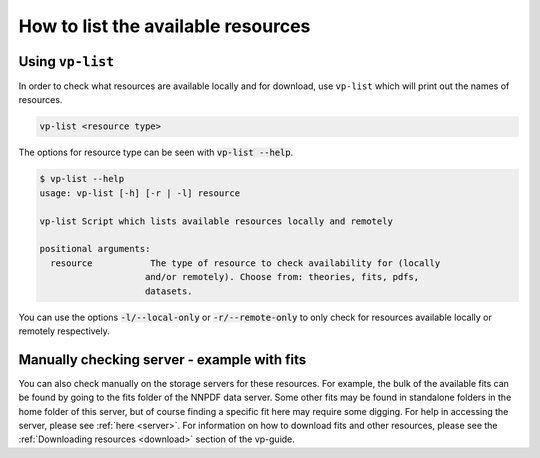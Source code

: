 How to list the available resources
===================================

.. _vp-list:


Using ``vp-list``
----------------

In order to check what resources are available locally and for download, use
``vp-list`` which will print out the names of resources.

.. code:: bash

  vp-list <resource type>

The options for resource type can be seen with :code:`vp-list --help`.

.. code:: bash

  $ vp-list --help
  usage: vp-list [-h] [-r | -l] resource

  vp-list Script which lists available resources locally and remotely

  positional arguments:
    resource           The type of resource to check availability for (locally
                      and/or remotely). Choose from: theories, fits, pdfs,
                      datasets.


You can use the options :code:`-l/--local-only` or :code:`-r/--remote-only` to only check
for resources available locally or remotely respectively.

Manually checking server - example with fits
--------------------------------------------

You can also check manually on the storage servers for these resources. For example,
the bulk of the available fits can be found by going to the fits folder of the
NNPDF data server. Some other fits may be found in standalone folders in the home
folder of this server, but of course finding a specific fit here may require some
digging. For help in accessing the server,
please see :ref:`here <server>`. For information on how to download fits and
other resources, please see the :ref:`Downloading resources <download>` section 
of the vp-guide.